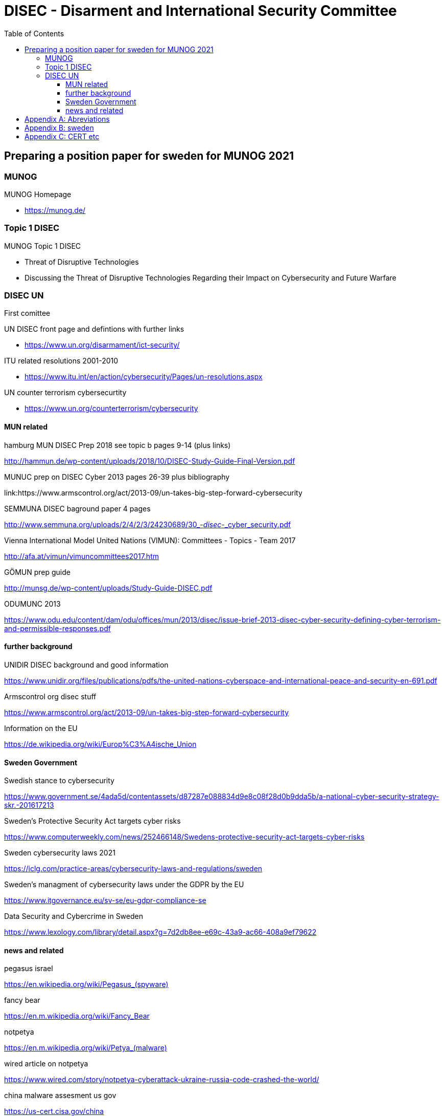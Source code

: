 = DISEC - Disarment and International Security Committee
:toc: top
:toclevels: 5

== Preparing a position paper for sweden for MUNOG 2021

=== MUNOG
.MUNOG Homepage
- link:https://munog.de/[^]

=== Topic 1 DISEC
.MUNOG Topic 1 DISEC
- Threat of Disruptive Technologies
- Discussing the Threat of Disruptive Technologies Regarding their Impact on Cybersecurity and Future Warfare

=== DISEC UN
First comittee

.UN DISEC front page and defintions with further links
- link:https://www.un.org/disarmament/ict-security/[^]

.ITU related resolutions 2001-2010
- link:https://www.itu.int/en/action/cybersecurity/Pages/un-resolutions.aspx[^]

.UN counter terrorism cybersecurtity
- link:https://www.un.org/counterterrorism/cybersecurity[^]

==== MUN related 

.hamburg MUN DISEC Prep 2018 see topic b pages 9-14 (plus links)
link:http://hammun.de/wp-content/uploads/2018/10/DISEC-Study-Guide-Final-Version.pdf[^]

.MUNUC prep on DISEC Cyber 2013 pages 26-39 plus bibliography
link:https://www.armscontrol.org/act/2013-09/un-takes-big-step-forward-cybersecurity

.SEMMUNA DISEC baground paper 4 pages
link:http://www.semmuna.org/uploads/2/4/2/3/24230689/30_-_disec_-_cyber_security.pdf[^]

.Vienna International Model United Nations (VIMUN): Committees - Topics - Team 2017
link:http://afa.at/vimun/vimuncommittees2017.htm[^]

.GÖMUN prep guide
link:http://munsg.de/wp-content/uploads/Study-Guide-DISEC.pdf[^]

.ODUMUNC 2013
link:https://www.odu.edu/content/dam/odu/offices/mun/2013/disec/issue-brief-2013-disec-cyber-security-defining-cyber-terrorism-and-permissible-responses.pdf[^]

==== further background

.UNIDIR DISEC background and good information
link:https://www.unidir.org/files/publications/pdfs/the-united-nations-cyberspace-and-international-peace-and-security-en-691.pdf[^]

.Armscontrol org disec stuff
link:https://www.armscontrol.org/act/2013-09/un-takes-big-step-forward-cybersecurity[^]

.Information on the EU 
https://de.wikipedia.org/wiki/Europ%C3%A4ische_Union

==== Sweden Government

.Swedish stance to cybersecurity
link:https://www.government.se/4ada5d/contentassets/d87287e088834d9e8c08f28d0b9dda5b/a-national-cyber-security-strategy-skr.-201617213[^]

.Sweden’s Protective Security Act targets cyber risks
link:https://www.computerweekly.com/news/252466148/Swedens-protective-security-act-targets-cyber-risks[^]

.Sweden cybersecurity laws 2021
link:https://iclg.com/practice-areas/cybersecurity-laws-and-regulations/sweden[^]

.Sweden's managment of cybersecurity laws under the GDPR by the EU 
https://www.itgovernance.eu/sv-se/eu-gdpr-compliance-se

.Data Security and Cybercrime in Sweden 
link:https://www.lexology.com/library/detail.aspx?g=7d2db8ee-e69c-43a9-ac66-408a9ef79622[^]


==== news and related

.pegasus israel
link:https://en.wikipedia.org/wiki/Pegasus_(spyware)[^]

.fancy bear
link:https://en.m.wikipedia.org/wiki/Fancy_Bear[^]

.notpetya
link:https://en.m.wikipedia.org/wiki/Petya_(malware)[^]

.wired article on notpetya
link:https://www.wired.com/story/notpetya-cyberattack-ukraine-russia-code-crashed-the-world/[^]

.china malware assesment us gov
link:https://us-cert.cisa.gov/china[^]

.spyware in china tax software
link:https://www.nbcnews.com/tech/security/spyware-hidden-chinese-tax-software-was-probably-planted-nation-state-n1231975[^]

.700million phones infected
link:https://www.cyberscoop.com/android-malware-china-huawei-zte-kryptowire-blu-products/[^]

.wikipedia cyberwarfare russia
link:https://en.m.wikipedia.org/wiki/Cyberwarfare_by_Russia[^]

.russia cyberwarfare
link:https://en.m.wikipedia.org/wiki/Russian-Ukrainian_cyberwarfare[^]

.biden nist cisa critical infra order
link:https://www.zdnet.com/article/biden-signs-memo-ordering-cisa-and-nist-to-develop-cybersecurity-performance-goals-for-critical-infrastructure/[^]

.biden real shooting from cyber attack
link:https://www.cpomagazine.com/cyber-security/biden-admin-cyber-attacks-could-start-a-real-shooting-war-cybersecurity-becoming-central-focus-of-national-security-and-critical-infrastructure-plans/[^]




[appendix]
== Abreviations

- AALCO Asian-African Legal Consultative Organization 
- ASEAN Association of Southeast Asian Nations 
- ARF ASEAN Regional Forum BRIC Brazil, Russia, India, and China 
- CBM confidence-building measure 
- CI critical infrastructure 
- CEIP Carnegie Endowment for International Peace CTC Counter-Terrorism Committee  
- CTED Counter-Terrorism Committee Executive Directorate 
- CTITF Counter Terrorism Integrated Task Force 
- ECOSOC Economic and Social Council  
- EU European Union 
- G7 Group of Seven 
- G20 Group of 20 
- GFCE Global Forum on Cyber Expertise 
- GGE Group of Governmental Experts 
- IAEA International Atomic Energy Agency  
- IANA Internet Assigned Numbers Authority 
- ICANN Internet Corporation of Assigned Names and Numbers 
- ICT Information Communications Technology 
- IGF Internet Governance Forum 
- IoT Internet of things 
- IP Internet protocol 
- IT information technology 
- ITU International Telecommunication Union 
- ISIL Islamic State in Iraq and the Levant 
- IWG informal working group (OSCE) 
- MLAT Mutual Legal Assistance Treaty 
- NATO North Atlantic Treaty Organization 
- OAS Organization of American States  
- OECD Organization for Economic Co-operation and Development 
- OHCHR  Office of the High Commissioner for Human Rights 
- OSCE Organization for Security and Co-operation in Europe 
- SCO Shanghai Cooperation Organization 
- SDGs Sustainable Development Goals  
- UN United Nations 
- UNDESA United Nations Department of Economic and Social Affairs 
- UNDPA United Nations Department of Political Affairs 
- UNESCO United Nations Educational, Scientific and Cultural Organization 
- UNICRI  United Nations Interregional Crime and Justice Research Institute 
- UNIDIR  United Nations Institute for Disarmament Research 
- UNODA United Nations Office for Disarmament Affairs 
- UNODC United Nations Office on Drugs and Crime 
- UNOTC  United Nations Office of Counter-Terrorism 
- UNU United Nations University US United States 
- WSIS World Summit on the Information Society

[appendix]
== sweden

.CIA world factbook sweden
link:https://www.cia.gov/the-world-factbook/countries/sweden/[^]

. 92% pop internet users
. 9,251,773 million users approx


[appendix]
== CERT etc

.carnegie mellon CERT    
link:https://www.sei.cmu.edu/about/divisions/cert/index.cfm[^]

.OWASP
link:https://owasp.org[^]

.US-CERT
link:https://us-cert.cisa.gov[^]

.SE-CERT
link:https://www.cert.se[^]

.mitre attack
link:https://attack.mitre.org[^]

.mitre attack known groups and techniques
link:https://attack.mitre.org/groups/[^]

.ITU Global Cybersecurity Index
Joint ALERT Cyberdrill for Europe & CIS regions,Chisinau 2017
link:https://www.itu.int/en/ITU-D/Cybersecurity/Documents/Moldova17_Presentations/MoldovaCD17RAwotar_1session.pdf[^]

.World Bank Launches Global Cybersecurity Fund
link:https://www.bankinfosecurity.com/world-bank-launches-global-cybersecurity-fund-a-17341[^]

.EC-council sweden with blirb on why
link:https://www.eccouncil.org/sweden/[^]




         
                        
